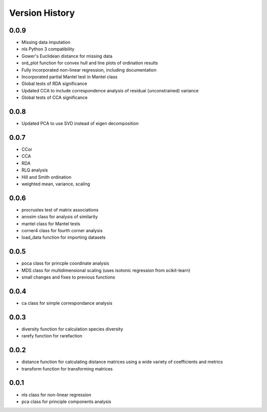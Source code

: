 Version History
==========
0.0.9
^^^^^
- Missing data imputation
- nls Python 3 compatibility
- Gower's Euclidean distance for missing data
- ord_plot function for convex hull and line plots of ordination results
- Fully incorporated non-linear regression, including documentation
- Incorporated partial Mantel test in Mantel class
- Global tests of RDA significance
- Updated CCA to include correspondence analysis of residual (unconstrained) variance
- Global tests of CCA significance

0.0.8
^^^^^
- Updated PCA to use SVD instead of eigen decomposition

0.0.7
^^^^^
- CCor
- CCA
- RDA
- RLQ analysis
- Hill and Smith ordination
- weighted mean, variance, scaling


0.0.6
^^^^^
- procrustes test of matrix associations
- anosim class for analysis of similarity
- mantel class for Mantel tests
- corner4 class for fourth corner analysis
- load_data function for importing datasets

0.0.5
^^^^^
- poca class for princple coordinate analysis
- MDS class for multidimensional scaling (uses isotonic regression from scikit-learn)
- small changes and fixes to previous functions

0.0.4
^^^^^
- ca class for simple correspondance analysis

0.0.3
^^^^^
- diversity function for calculation species diversity
- rarefy function for rarefaction

0.0.2
^^^^^
- distance function for calculating distance matrices using a wide variety of coefficients and metrics
- transform function for transforming matrices

0.0.1
^^^^^
- nls class for non-linear regression
- pca class for principle components analysis